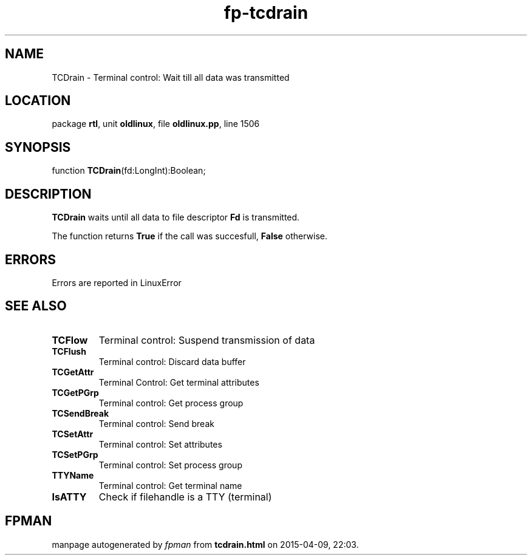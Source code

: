 .\" file autogenerated by fpman
.TH "fp-tcdrain" 3 "2014-03-14" "fpman" "Free Pascal Programmer's Manual"
.SH NAME
TCDrain - Terminal control: Wait till all data was transmitted
.SH LOCATION
package \fBrtl\fR, unit \fBoldlinux\fR, file \fBoldlinux.pp\fR, line 1506
.SH SYNOPSIS
function \fBTCDrain\fR(fd:LongInt):Boolean;
.SH DESCRIPTION
\fBTCDrain\fR waits until all data to file descriptor \fBFd\fR is transmitted.

The function returns \fBTrue\fR if the call was succesfull, \fBFalse\fR otherwise.


.SH ERRORS
Errors are reported in LinuxError


.SH SEE ALSO
.TP
.B TCFlow
Terminal control: Suspend transmission of data
.TP
.B TCFlush
Terminal control: Discard data buffer
.TP
.B TCGetAttr
Terminal Control: Get terminal attributes
.TP
.B TCGetPGrp
Terminal control: Get process group
.TP
.B TCSendBreak
Terminal control: Send break
.TP
.B TCSetAttr
Terminal control: Set attributes
.TP
.B TCSetPGrp
Terminal control: Set process group
.TP
.B TTYName
Terminal control: Get terminal name
.TP
.B IsATTY
Check if filehandle is a TTY (terminal)

.SH FPMAN
manpage autogenerated by \fIfpman\fR from \fBtcdrain.html\fR on 2015-04-09, 22:03.

